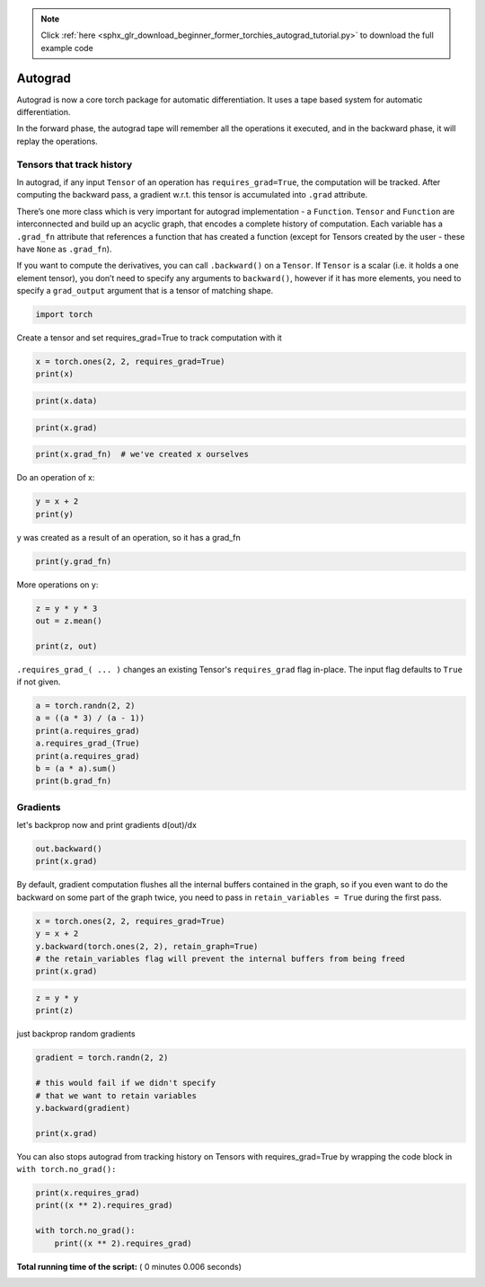 .. note::
    :class: sphx-glr-download-link-note

    Click :ref:`here <sphx_glr_download_beginner_former_torchies_autograd_tutorial.py>` to download the full example code
.. rst-class:: sphx-glr-example-title

.. _sphx_glr_beginner_former_torchies_autograd_tutorial.py:


Autograd
========

Autograd is now a core torch package for automatic differentiation.
It uses a tape based system for automatic differentiation.

In the forward phase, the autograd tape will remember all the operations
it executed, and in the backward phase, it will replay the operations.

Tensors that track history
--------------------------

In autograd, if any input ``Tensor`` of an operation has ``requires_grad=True``,
the computation will be tracked. After computing the backward pass, a gradient
w.r.t. this tensor is accumulated into ``.grad`` attribute.

There’s one more class which is very important for autograd
implementation - a ``Function``. ``Tensor`` and ``Function`` are
interconnected and build up an acyclic graph, that encodes a complete
history of computation. Each variable has a ``.grad_fn`` attribute that
references a function that has created a function (except for Tensors
created by the user - these have ``None`` as ``.grad_fn``).

If you want to compute the derivatives, you can call ``.backward()`` on
a ``Tensor``. If ``Tensor`` is a scalar (i.e. it holds a one element
tensor), you don’t need to specify any arguments to ``backward()``,
however if it has more elements, you need to specify a ``grad_output``
argument that is a tensor of matching shape.



.. code-block:: python


    import torch







Create a tensor and set requires_grad=True to track computation with it



.. code-block:: python

    x = torch.ones(2, 2, requires_grad=True)
    print(x)





.. rst-class:: sphx-glr-script-out

 Out:

 .. code-block:: none

    tensor([[1., 1.],
            [1., 1.]], requires_grad=True)



.. code-block:: python

    print(x.data)





.. rst-class:: sphx-glr-script-out

 Out:

 .. code-block:: none

    tensor([[1., 1.],
            [1., 1.]])



.. code-block:: python

    print(x.grad)





.. rst-class:: sphx-glr-script-out

 Out:

 .. code-block:: none

    None



.. code-block:: python


    print(x.grad_fn)  # we've created x ourselves





.. rst-class:: sphx-glr-script-out

 Out:

 .. code-block:: none

    None


Do an operation of x:



.. code-block:: python


    y = x + 2
    print(y)





.. rst-class:: sphx-glr-script-out

 Out:

 .. code-block:: none

    tensor([[3., 3.],
            [3., 3.]], grad_fn=<AddBackward>)


y was created as a result of an operation,
so it has a grad_fn



.. code-block:: python

    print(y.grad_fn)





.. rst-class:: sphx-glr-script-out

 Out:

 .. code-block:: none

    <AddBackward object at 0x7f7b0782b748>


More operations on y:



.. code-block:: python


    z = y * y * 3
    out = z.mean()

    print(z, out)





.. rst-class:: sphx-glr-script-out

 Out:

 .. code-block:: none

    tensor([[27., 27.],
            [27., 27.]], grad_fn=<MulBackward>) tensor(27., grad_fn=<MeanBackward1>)


``.requires_grad_( ... )`` changes an existing Tensor's ``requires_grad``
flag in-place. The input flag defaults to ``True`` if not given.



.. code-block:: python

    a = torch.randn(2, 2)
    a = ((a * 3) / (a - 1))
    print(a.requires_grad)
    a.requires_grad_(True)
    print(a.requires_grad)
    b = (a * a).sum()
    print(b.grad_fn)





.. rst-class:: sphx-glr-script-out

 Out:

 .. code-block:: none

    False
    True
    <SumBackward0 object at 0x7f7b07102278>


Gradients
---------

let's backprop now and print gradients d(out)/dx



.. code-block:: python


    out.backward()
    print(x.grad)






.. rst-class:: sphx-glr-script-out

 Out:

 .. code-block:: none

    tensor([[4.5000, 4.5000],
            [4.5000, 4.5000]])


By default, gradient computation flushes all the internal buffers
contained in the graph, so if you even want to do the backward on some
part of the graph twice, you need to pass in ``retain_variables = True``
during the first pass.



.. code-block:: python


    x = torch.ones(2, 2, requires_grad=True)
    y = x + 2
    y.backward(torch.ones(2, 2), retain_graph=True)
    # the retain_variables flag will prevent the internal buffers from being freed
    print(x.grad)





.. rst-class:: sphx-glr-script-out

 Out:

 .. code-block:: none

    tensor([[1., 1.],
            [1., 1.]])



.. code-block:: python

    z = y * y
    print(z)





.. rst-class:: sphx-glr-script-out

 Out:

 .. code-block:: none

    tensor([[9., 9.],
            [9., 9.]], grad_fn=<ThMulBackward>)


just backprop random gradients



.. code-block:: python


    gradient = torch.randn(2, 2)

    # this would fail if we didn't specify
    # that we want to retain variables
    y.backward(gradient)

    print(x.grad)





.. rst-class:: sphx-glr-script-out

 Out:

 .. code-block:: none

    tensor([[1.8767, 2.5478],
            [0.8158, 0.9500]])


You can also stops autograd from tracking history on Tensors
with requires_grad=True by wrapping the code block in
``with torch.no_grad():``



.. code-block:: python

    print(x.requires_grad)
    print((x ** 2).requires_grad)

    with torch.no_grad():
    	print((x ** 2).requires_grad)




.. rst-class:: sphx-glr-script-out

 Out:

 .. code-block:: none

    True
    True
    False


**Total running time of the script:** ( 0 minutes  0.006 seconds)


.. _sphx_glr_download_beginner_former_torchies_autograd_tutorial.py:


.. only :: html

 .. container:: sphx-glr-footer
    :class: sphx-glr-footer-example



  .. container:: sphx-glr-download

     :download:`Download Python source code: autograd_tutorial.py <autograd_tutorial.py>`



  .. container:: sphx-glr-download

     :download:`Download Jupyter notebook: autograd_tutorial.ipynb <autograd_tutorial.ipynb>`


.. only:: html

 .. rst-class:: sphx-glr-signature

    `Gallery generated by Sphinx-Gallery <https://sphinx-gallery.readthedocs.io>`_
